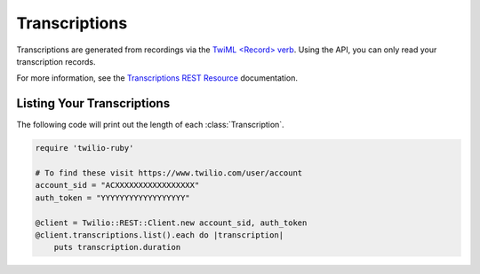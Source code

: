 .. module:: twilio.rest.resources

================
Transcriptions
================

Transcriptions are generated from recordings via the
`TwiML <Record> verb <http://www.twilio.com/docs/api/twiml/record>`_.
Using the API, you can only read your transcription records.

For more information, see the `Transcriptions REST Resource
<http://www.twilio.com/docs/api/rest/transcription>`_ documentation.


Listing Your Transcriptions
----------------------------

The following code will print out the length of each :class:`Transcription`.

.. code-block:: ruby

    require 'twilio-ruby'

    # To find these visit https://www.twilio.com/user/account
    account_sid = "ACXXXXXXXXXXXXXXXXX"
    auth_token = "YYYYYYYYYYYYYYYYYY"

    @client = Twilio::REST::Client.new account_sid, auth_token
    @client.transcriptions.list().each do |transcription|
        puts transcription.duration

